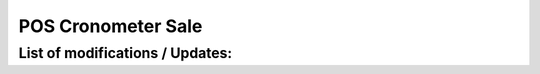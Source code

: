 

=================
POS Cronometer Sale
=================


List of modifications / Updates:
--------------------------------
